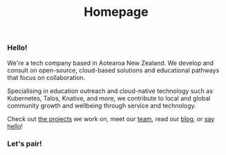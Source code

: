 #+title: Homepage
#+image: /assets/ii-fresh.png
#+bg_image: /assets/grasseffect-bg.png
#+image_alt_text: "the ii logo, bright yellow, filled with cartoon versions of software mascots from the various free software we use in our work."
#+exclude_footer: true



*** Hello!
We're a tech company based in Aotearoa New Zealand. We develop and consult on open-source, cloud-based solutions and educational pathways that focus on collaboration.   

Specialising in education outreach and cloud-native technology such as Kubernetes, Talos, Knative, and more, we contribute to local and global community growth and wellbeing through service and technology.

Check out [[/projects/][the projects]] we work on, meet our [[/team][team]], read our [[/post/][blog]], or
[[mailto:hello@ii.coop][say hello]]!


*** Let's pair!